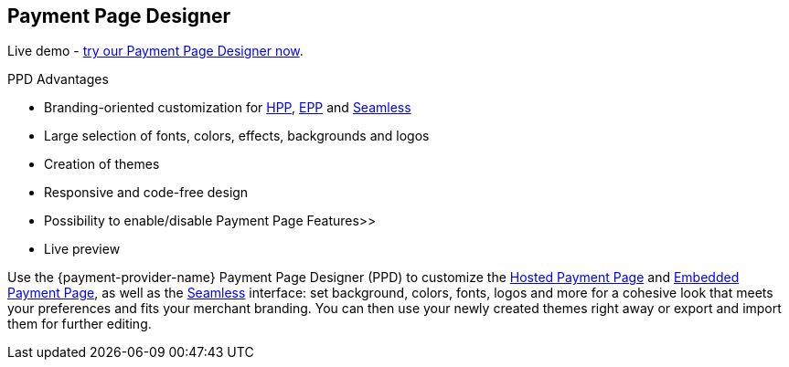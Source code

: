 [#PaymentPageSolutions_PPv2_PaymentPageDesigner]
== Payment Page Designer

Live demo - https://designer-test.{domain}[try our Payment Page Designer now].

====
.PPD Advantages
* Branding-oriented customization for <<PaymentPageSolutions_PPv2_HPP, HPP>>, <<PaymentPageSolutions_PPv2_EPP, EPP>> and <<PPv2_Seamless, Seamless>>
* Large selection of fonts, colors, effects, backgrounds and logos
* Creation of themes
* Responsive and code-free design
* Possibility to enable/disable Payment Page Features>>
* Live preview
====

Use the {payment-provider-name} Payment Page Designer (PPD) to customize the <<PaymentPageSolutions_PPv2_HPP, Hosted Payment Page>> and <<PaymentPageSolutions_PPv2_EPP, Embedded Payment Page>>, as well as the <<PPv2_Seamless, Seamless>> interface: set background, colors, fonts, logos and more for a cohesive look that meets your preferences and fits your merchant branding. You can then use your newly created themes right away or export and import them for further editing.

//-
